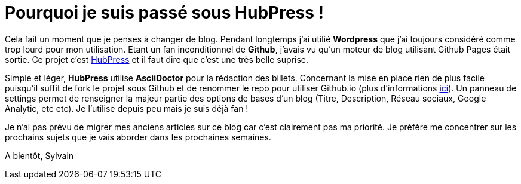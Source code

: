 = Pourquoi je suis passé sous HubPress !


:hp-tags: HubPress


Cela fait un moment que je penses à changer de blog. Pendant longtemps j'ai utilié *Wordpress* que j'ai toujours considéré comme trop lourd pour mon utilisation. Etant un fan inconditionnel de *Github*, j'avais vu qu'un moteur de blog utilisant Github Pages était sortie. Ce projet c'est http://hubpress.io/[HubPress] et il faut dire que c'est une très belle suprise.

Simple et léger, *HubPress* utilise *AsciiDoctor* pour la rédaction des billets. Concernant la mise en place rien de plus facile puisqu'il suffit de fork le projet sous Github et de renommer le repo pour utiliser Github.io (plus d'informations https://pages.github.com/[ici]). Un panneau de settings permet de renseigner la majeur partie des options de bases d'un blog (Titre, Description, Réseau sociaux, Google Analytic, etc etc). Je l'utilise depuis peu mais je suis déjà fan !

Je n'ai pas prévu de migrer mes anciens articles sur ce blog car c'est clairement pas ma priorité. Je préfère me concentrer sur les prochains sujets que je vais aborder dans les prochaines semaines.

A bientôt,
Sylvain